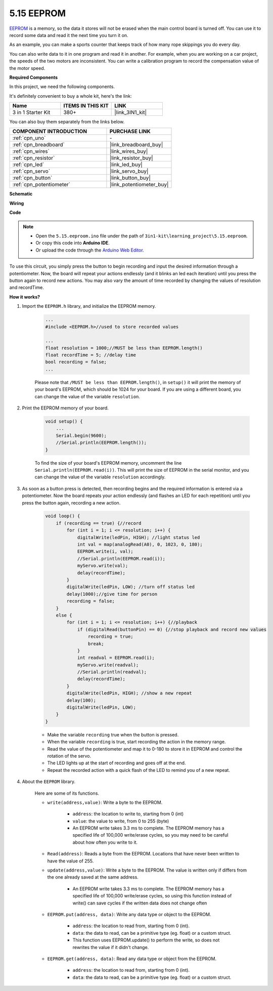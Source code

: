 .. _ar_74hc_7seg:

5.15 EEPROM
==============

`EEPROM <https://docs.arduino.cc/learn/built-in-libraries/eeprom>`_ is a memory, so the data it stores will not be erased when the main control board is turned off. You can use it to record some data and read it the next time you turn it on.

As an example, you can make a sports counter that keeps track of how many rope skippings you do every day.

You can also write data to it in one program and read it in another. For example, when you are working on a car project, the speeds of the two motors are inconsistent. You can write a calibration program to record the compensation value of the motor speed.

**Required Components**

In this project, we need the following components. 

It's definitely convenient to buy a whole kit, here's the link: 

.. list-table::
    :widths: 20 20 20
    :header-rows: 1

    *   - Name	
        - ITEMS IN THIS KIT
        - LINK
    *   - 3 in 1 Starter Kit
        - 380+
        - |link_3IN1_kit|

You can also buy them separately from the links below.

.. list-table::
    :widths: 30 20
    :header-rows: 1

    *   - COMPONENT INTRODUCTION
        - PURCHASE LINK

    *   - :ref:`cpn_uno`
        - \-
    *   - :ref:`cpn_breadboard`
        - |link_breadboard_buy|
    *   - :ref:`cpn_wires`
        - |link_wires_buy|
    *   - :ref:`cpn_resistor`
        - |link_resistor_buy|
    *   - :ref:`cpn_led`
        - |link_led_buy|
    *   - :ref:`cpn_servo`
        - |link_servo_buy|
    *   - :ref:`cpn_button`
        - |link_button_buy|
    *   - :ref:`cpn_potentiometer`
        - |link_potentiometer_buy|

**Schematic**

.. image:: img/circuit_515_eeprom.png

**Wiring**

.. image:: img/5.15_eeprom_bb.png

**Code**


.. note::

    * Open the ``5.15.eeproom.ino`` file under the path of ``3in1-kit\learning_project\5.15.eeproom``.
    * Or copy this code into **Arduino IDE**.
    
    * Or upload the code through the `Arduino Web Editor <https://docs.arduino.cc/cloud/web-editor/tutorials/getting-started/getting-started-web-editor>`_.


.. raw:: html

    <iframe src=https://create.arduino.cc/editor/sunfounder01/7378341f-9c1a-4171-814f-c76c109e1e67/preview?embed style="height:510px;width:100%;margin:10px 0" frameborder=0></iframe>

To use this circuit, you simply press the button to begin recording and input the desired information through a potentiometer. Now, the board will repeat your actions endlessly (and it blinks an led each iteration) until you press the button again to record new actions. You may also vary the amount of time recorded by changing the values of resolution and recordTime.


**How it works?**

#. Import the ``EEPROM.h`` library, and initialize the EEPROM memory. 

    .. code-block:: arduino

        ...
        #include <EEPROM.h>//used to store recorded values

        ...
        float resolution = 1000;//MUST be less than EEPROM.length()
        float recordTime = 5; //delay time
        bool recording = false;
        ...
    
    Please note that ``/MUST be less than EEPROM.length()``, in ``setup()`` it will print the memory of your board's EEPROM, which should be 1024 for your board. If you are using a different board, you can change the value of the variable ``resolution``.

#. Print the EEPROM memory of your board.

    .. code-block:: arduino

        void setup() {
            ...
            Serial.begin(9600);
            //Serial.println(EEPROM.length());
        }

    To find the size of your board's EEPROM memory, uncomment the line ``Serial.println(EEPROM.read(i))``. This will print the size of EEPROM in the serial monitor, and you can change the value of the variable ``resolution`` accordingly.

#. As soon as a button press is detected, then recording begins and the required information is entered via a potentiometer. Now the board repeats your action endlessly (and flashes an LED for each repetition) until you press the button again, recording a new action.

    .. code-block:: arduino

        void loop() {
            if (recording == true) {//record
                for (int i = 1; i <= resolution; i++) {
                    digitalWrite(ledPin, HIGH); //light status led
                    int val = map(analogRead(A0), 0, 1023, 0, 180);
                    EEPROM.write(i, val);
                    //Serial.println(EEPROM.read(i));
                    myServo.write(val);
                    delay(recordTime);
                }
                digitalWrite(ledPin, LOW); //turn off status led
                delay(1000);//give time for person
                recording = false;
            }
            else {
                for (int i = 1; i <= resolution; i++) {//playback
                    if (digitalRead(buttonPin) == 0) {//stop playback and record new values
                        recording = true;
                        break;
                    }
                    int readval = EEPROM.read(i);
                    myServo.write(readval);
                    //Serial.println(readval);
                    delay(recordTime);
                }
                digitalWrite(ledPin, HIGH); //show a new repeat
                delay(100);
                digitalWrite(ledPin, LOW);
            }
        }

    * Make the variable ``recording`` true when the button is pressed.
    * When the variable ``recording`` is true, start recording the action in the memory range.
    * Read the value of the potentiometer and map it to 0-180 to store it in EEPROM and control the rotation of the servo.
    * The LED lights up at the start of recording and goes off at the end.
    * Repeat the recorded action with a quick flash of the LED to remind you of a new repeat.


#. About the ``EEPROM`` library.

    Here are some of its functions.
        
    * ``write(address,value)``: Write a byte to the EEPROM.

        * ``address``: the location to write to, starting from 0 (int)
        * ``value``: the value to write, from 0 to 255 (byte)
        * An EEPROM write takes 3.3 ms to complete. The EEPROM memory has a specified life of 100,000 write/erase cycles, so you may need to be careful about how often you write to it.

    * ``Read(address)``: Reads a byte from the EEPROM. Locations that have never been written to have the value of 255.

    * ``update(address,value)``: Write a byte to the EEPROM. The value is written only if differs from the one already saved at the same address.

        * An EEPROM write takes 3.3 ms to complete. The EEPROM memory has a specified life of 100,000 write/erase cycles, so using this function instead of write() can save cycles if the written data does not change often

    * ``EEPROM.put(address, data)``: Write any data type or object to the EEPROM.

        * ``address``: the location to read from, starting from 0 (int).
        * ``data``: the data to read, can be a primitive type (eg. float) or a custom struct.
        * This function uses EEPROM.update() to perform the write, so does not rewrites the value if it didn't change.

    * ``EEPROM.get(address, data)``: Read any data type or object from the EEPROM.

        * ``address``: the location to read from, starting from 0 (int).
        * ``data``: the data to read, can be a primitive type (eg. float) or a custom struct.


